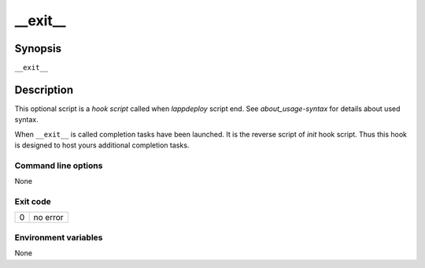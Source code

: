 .. Set the default domain and role, for limiting the markup overhead.
.. default-domain:: py
.. default-role:: any

.. _lappdeploy-userguide_exit-usage:

__exit__
========
.. sectionauthor:: Frédéric MEZOU <frederic.mezou@free.fr>


Synopsis
--------

``__exit__``

Description
-----------
This optional script is a `hook script` called when `lappdeploy` script end.
See `about_usage-syntax` for details about used syntax.

When ``__exit__`` is called completion tasks have been launched. It is the
reverse script of `init` hook script. Thus this hook is designed to host
yours additional completion tasks.

Command line options
^^^^^^^^^^^^^^^^^^^^

None

Exit code
^^^^^^^^^

==  ============================================================================
0   no error
==  ============================================================================

Environment variables
^^^^^^^^^^^^^^^^^^^^^

None